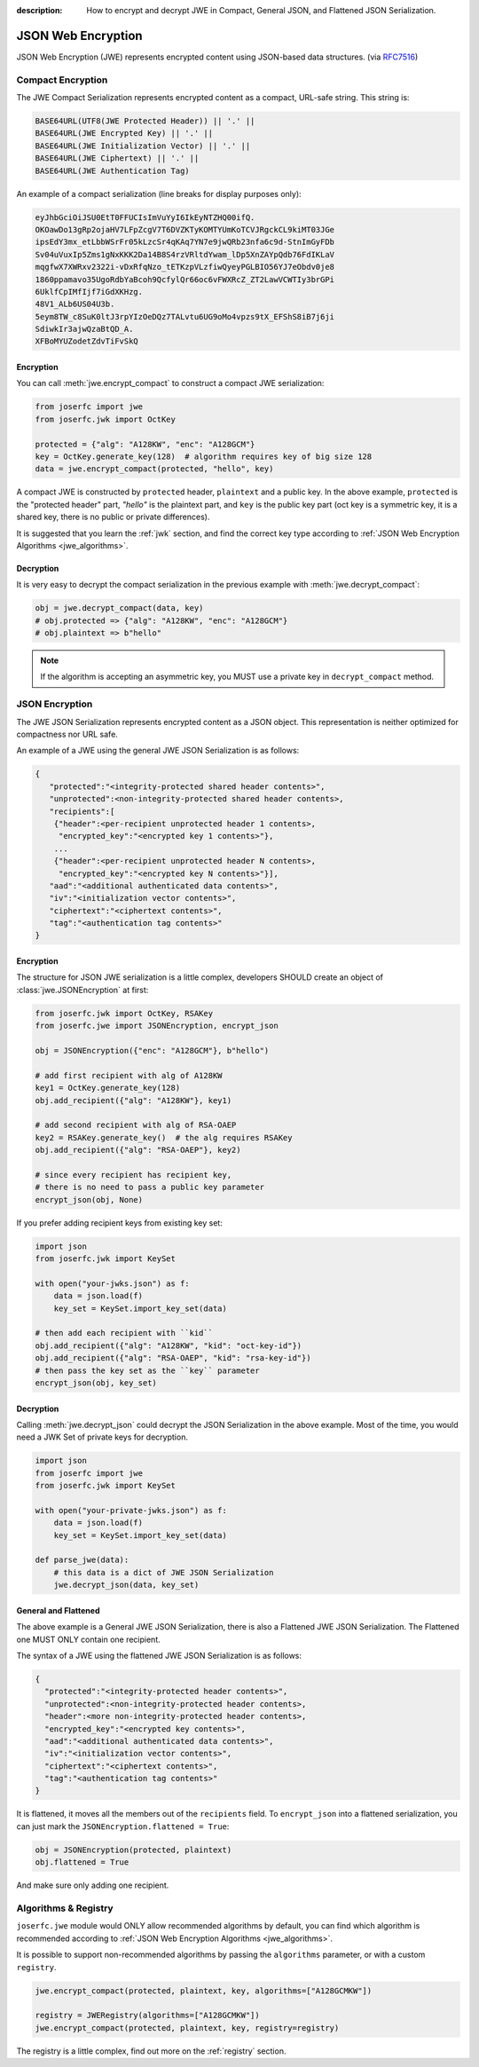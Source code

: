 :description: How to encrypt and decrypt JWE in Compact, General JSON, and Flattened JSON Serialization.

.. _jwe:

JSON Web Encryption
===================

.. module:: joserfc
    :noindex:

JSON Web Encryption (JWE) represents encrypted content using
JSON-based data structures. (via RFC7516_)

.. _RFC7516: https://www.rfc-editor.org/rfc/rfc7516

Compact Encryption
------------------

The JWE Compact Serialization represents encrypted content as a
compact, URL-safe string.  This string is:

.. code-block:: none

    BASE64URL(UTF8(JWE Protected Header)) || '.' ||
    BASE64URL(JWE Encrypted Key) || '.' ||
    BASE64URL(JWE Initialization Vector) || '.' ||
    BASE64URL(JWE Ciphertext) || '.' ||
    BASE64URL(JWE Authentication Tag)

An example of a compact serialization (line breaks for display purposes only):

.. code-block:: none

    eyJhbGciOiJSU0EtT0FFUCIsImVuYyI6IkEyNTZHQ00ifQ.
    OKOawDo13gRp2ojaHV7LFpZcgV7T6DVZKTyKOMTYUmKoTCVJRgckCL9kiMT03JGe
    ipsEdY3mx_etLbbWSrFr05kLzcSr4qKAq7YN7e9jwQRb23nfa6c9d-StnImGyFDb
    Sv04uVuxIp5Zms1gNxKKK2Da14B8S4rzVRltdYwam_lDp5XnZAYpQdb76FdIKLaV
    mqgfwX7XWRxv2322i-vDxRfqNzo_tETKzpVLzfiwQyeyPGLBIO56YJ7eObdv0je8
    1860ppamavo35UgoRdbYaBcoh9QcfylQr66oc6vFWXRcZ_ZT2LawVCWTIy3brGPi
    6UklfCpIMfIjf7iGdXKHzg.
    48V1_ALb6US04U3b.
    5eym8TW_c8SuK0ltJ3rpYIzOeDQz7TALvtu6UG9oMo4vpzs9tX_EFShS8iB7j6ji
    SdiwkIr3ajwQzaBtQD_A.
    XFBoMYUZodetZdvTiFvSkQ

Encryption
~~~~~~~~~~

You can call :meth:`jwe.encrypt_compact` to construct a compact JWE serialization:

.. code-block:: python

    from joserfc import jwe
    from joserfc.jwk import OctKey

    protected = {"alg": "A128KW", "enc": "A128GCM"}
    key = OctKey.generate_key(128)  # algorithm requires key of big size 128
    data = jwe.encrypt_compact(protected, "hello", key)

A compact JWE is constructed by ``protected`` header, ``plaintext`` and a public key.
In the above example, ``protected`` is the "protected header" part, `"hello"` is the
plaintext part, and ``key`` is the public key part (oct key is a symmetric key, it is
a shared key, there is no public or private differences).

It is suggested that you learn the :ref:`jwk` section, and find the correct key type
according to :ref:`JSON Web Encryption Algorithms <jwe_algorithms>`.

Decryption
~~~~~~~~~~

It is very easy to decrypt the compact serialization in the previous example with
:meth:`jwe.decrypt_compact`:

.. code-block:: python

    obj = jwe.decrypt_compact(data, key)
    # obj.protected => {"alg": "A128KW", "enc": "A128GCM"}
    # obj.plaintext => b"hello"

.. note::

    If the algorithm is accepting an asymmetric key, you MUST use a private key
    in ``decrypt_compact`` method.

JSON Encryption
---------------

The JWE JSON Serialization represents encrypted content as a JSON
object.  This representation is neither optimized for compactness nor
URL safe.

An example of a JWE using the general JWE JSON Serialization is as follows:

.. code-block:: none

   {
      "protected":"<integrity-protected shared header contents>",
      "unprotected":<non-integrity-protected shared header contents>,
      "recipients":[
       {"header":<per-recipient unprotected header 1 contents>,
        "encrypted_key":"<encrypted key 1 contents>"},
       ...
       {"header":<per-recipient unprotected header N contents>,
        "encrypted_key":"<encrypted key N contents>"}],
      "aad":"<additional authenticated data contents>",
      "iv":"<initialization vector contents>",
      "ciphertext":"<ciphertext contents>",
      "tag":"<authentication tag contents>"
   }

Encryption
~~~~~~~~~~

The structure for JSON JWE serialization is a little complex, developers
SHOULD create an object of :class:`jwe.JSONEncryption` at first:

.. code-block:: python

    from joserfc.jwk import OctKey, RSAKey
    from joserfc.jwe import JSONEncryption, encrypt_json

    obj = JSONEncryption({"enc": "A128GCM"}, b"hello")

    # add first recipient with alg of A128KW
    key1 = OctKey.generate_key(128)
    obj.add_recipient({"alg": "A128KW"}, key1)

    # add second recipient with alg of RSA-OAEP
    key2 = RSAKey.generate_key()  # the alg requires RSAKey
    obj.add_recipient({"alg": "RSA-OAEP"}, key2)

    # since every recipient has recipient key,
    # there is no need to pass a public key parameter
    encrypt_json(obj, None)

If you prefer adding recipient keys from existing key set:

.. code-block:: python

    import json
    from joserfc.jwk import KeySet

    with open("your-jwks.json") as f:
        data = json.load(f)
        key_set = KeySet.import_key_set(data)

    # then add each recipient with ``kid``
    obj.add_recipient({"alg": "A128KW", "kid": "oct-key-id"})
    obj.add_recipient({"alg": "RSA-OAEP", "kid": "rsa-key-id"})
    # then pass the key set as the ``key`` parameter
    encrypt_json(obj, key_set)

Decryption
~~~~~~~~~~

Calling :meth:`jwe.decrypt_json` could decrypt the JSON Serialization in the above
example. Most of the time, you would need a JWK Set of private keys for decryption.

.. code-block:: python

    import json
    from joserfc import jwe
    from joserfc.jwk import KeySet

    with open("your-private-jwks.json") as f:
        data = json.load(f)
        key_set = KeySet.import_key_set(data)

    def parse_jwe(data):
        # this data is a dict of JWE JSON Serialization
        jwe.decrypt_json(data, key_set)

General and Flattened
~~~~~~~~~~~~~~~~~~~~~

The above example is a General JWE JSON Serialization, there is also a Flattened
JWE JSON Serialization. The Flattened one MUST ONLY contain one recipient.

The syntax of a JWE using the flattened JWE JSON Serialization is as follows:

.. code-block:: none

    {
      "protected":"<integrity-protected header contents>",
      "unprotected":<non-integrity-protected header contents>,
      "header":<more non-integrity-protected header contents>,
      "encrypted_key":"<encrypted key contents>",
      "aad":"<additional authenticated data contents>",
      "iv":"<initialization vector contents>",
      "ciphertext":"<ciphertext contents>",
      "tag":"<authentication tag contents>"
    }

It is flattened, it moves all the members out of the ``recipients`` field. To
``encrypt_json`` into a flattened serialization, you can just mark the
``JSONEncryption.flattened = True``:

.. code-block:: python

    obj = JSONEncryption(protected, plaintext)
    obj.flattened = True

And make sure only adding one recipient.

Algorithms & Registry
---------------------

``joserfc.jwe`` module would ONLY allow recommended algorithms by default,
you can find which algorithm is recommended according to
:ref:`JSON Web Encryption Algorithms <jwe_algorithms>`.

It is possible to support non-recommended algorithms by passing the
``algorithms`` parameter, or with a custom ``registry``.

.. code-block:: python

    jwe.encrypt_compact(protected, plaintext, key, algorithms=["A128GCMKW"])

    registry = JWERegistry(algorithms=["A128GCMKW"])
    jwe.encrypt_compact(protected, plaintext, key, registry=registry)

The registry is a little complex, find out more on the :ref:`registry` section.
